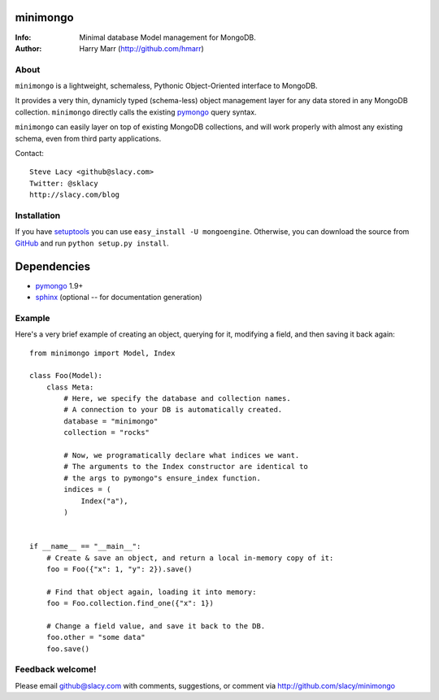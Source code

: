 minimongo
=========

:Info: Minimal database Model management for MongoDB.
:Author: Harry Marr (http://github.com/hmarr)


About
-----

``minimongo`` is a lightweight, schemaless, Pythonic Object-Oriented
interface to MongoDB.

It provides a very thin, dynamicly typed (schema-less) object management
layer for any data stored in any MongoDB collection. ``minimongo`` directly
calls the existing pymongo_ query syntax.

``minimongo`` can easily layer on top of existing MongoDB collections, and
will work properly with almost any existing schema, even from third party
applications.

Contact::

    Steve Lacy <github@slacy.com>
    Twitter: @sklacy
    http://slacy.com/blog


Installation
------------

If you have `setuptools <http://peak.telecommunity.com/DevCenter/setuptools>`_
you can use ``easy_install -U mongoengine``. Otherwise, you can download the
source from `GitHub <http://github.com/slacy/minimongo>`_ and run ``python
setup.py install``.


Dependencies
============
- pymongo_ 1.9+
- `sphinx <http://sphinx.pocoo.org>`_ (optional -- for documentation generation)


Example
-------

Here's a very brief example of creating an object, querying for it, modifying
a field, and then saving it back again::

    from minimongo import Model, Index

    class Foo(Model):
        class Meta:
            # Here, we specify the database and collection names.
            # A connection to your DB is automatically created.
            database = "minimongo"
            collection = "rocks"

            # Now, we programatically declare what indices we want.
            # The arguments to the Index constructor are identical to
            # the args to pymongo"s ensure_index function.
            indices = (
                Index("a"),
            )


    if __name__ == "__main__":
        # Create & save an object, and return a local in-memory copy of it:
        foo = Foo({"x": 1, "y": 2}).save()

        # Find that object again, loading it into memory:
        foo = Foo.collection.find_one({"x": 1})

        # Change a field value, and save it back to the DB.
        foo.other = "some data"
        foo.save()


Feedback welcome!
-----------------

Please email github@slacy.com with comments, suggestions, or comment via
http://github.com/slacy/minimongo

.. _pymongo: http://api.mongodb.org/python/1.9%2B/index.html
